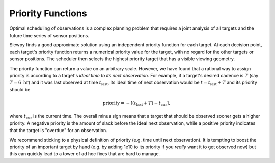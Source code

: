 =================
Priority Functions
=================

Optimal scheduling of observations is a complex planning problem that requires a
joint analysis of all targets and the future time series of sensor positions.

Slewpy finds a good approximate solution using an independent priority function for each target.  At each decision point, 
each target's priority function returns a numerical priority value for the target, with no regard for the other 
targets or sensor positions. The scheduler then selects the highest priority target that has a visible viewing geometry.

The priority function can return a value on an arbitrary scale. However, we have found that a rational way to
assign priority is according to a target's *ideal time to its next observation*. For example, if a target's
desired cadence is :math:`T` (say :math:`T = 6~\mathrm{hr}`) and it was last observed at time
:math:`t_\mathrm{last}`, its ideal time of next observation would be :math:`t = t_\mathrm{last} + T` and 
its priority should be

.. math::

   \mathrm{priority} = -\left[ (t_\mathrm{last} + T) - t_\mathrm{cur} \right],

where :math:`t_\mathrm{cur}` is the current time. The overall minus sign means that a target that should be observed sooner
gets a higher priority. A negative priority is the amount of slack before the ideal next observation, while a
positive priority indicates that the target is "overdue" for an observation.

We recommend sticking to a physical definition of priority (e.g. time until next observation). It is tempting to boost 
the priority of an important target by hand (e.g. by adding 1e10 to its priority if you *really* want it to get
observed now) but this can quickly lead to a tower of ad hoc fixes that are hard to manage.